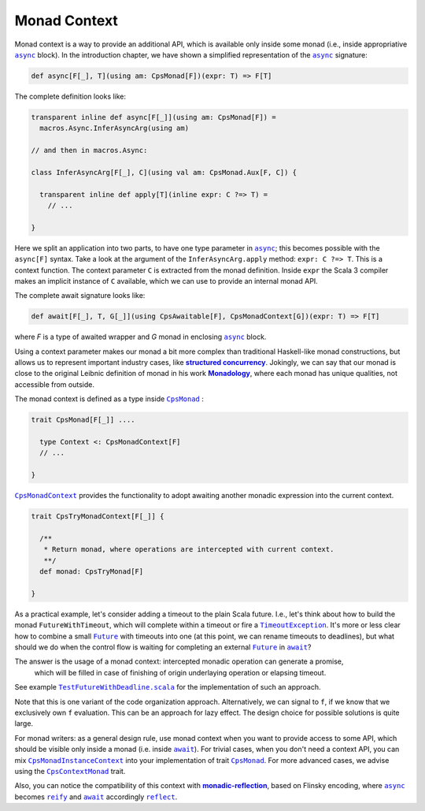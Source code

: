 Monad Context 
=============

Monad context is a way to provide an additional API, which is available only inside some monad 
(i.e., inside appropriative |async|_ block).   
In the introduction chapter, we have shown a simplified representation of the |async|_ signature:

.. code-block:: scala

  def async[F[_], T](using am: CpsMonad[F])(expr: T) => F[T]

   
The complete definition looks like:

.. code-block:: scala

  transparent inline def async[F[_]](using am: CpsMonad[F]) =
    macros.Async.InferAsyncArg(using am)

  // and then in macros.Async:

  class InferAsyncArg[F[_], C](using val am: CpsMonad.Aux[F, C]) {

    transparent inline def apply[T](inline expr: C ?=> T) =
      // ...
       
  }


Here we split an application into two parts, to have one type parameter in |async|_; this becomes possible with the ``async[F]`` syntax.
Take a look at the argument of the ``InferAsyncArg.apply`` method: ``expr: C ?=> T``.   
This is a context function. The context parameter ``C`` is extracted from the monad definition. 
Inside ``expr`` the Scala 3 compiler makes an implicit instance of ``C`` available, which we can use to provide an internal monad API. 

The complete await signature looks like:

.. code-block:: scala

  def await[F[_], T, G[_]](using CpsAwaitable[F], CpsMonadContext[G])(expr: T) => F[T]

where `F` is a type of awaited wrapper and `G` monad in enclosing |async|_ block.


Using a context parameter makes our monad a bit more complex than traditional Haskell-like monad constructions, but allows us to represent important industry cases, like |structured concurrency|_.
Jokingly, we can say that our monad is close to the original Leibnic definition of monad in his work |Monadology|_, where each monad has unique qualities, not accessible from outside.

The monad context is defined as a type inside |CpsMonad|_ :

.. code-block:: scala

    trait CpsMonad[F[_]] ....

      type Context <: CpsMonadContext[F]
      // ...
 
    }


|CpsMonadContext|_ provides the functionality to adopt awaiting another monadic expression into the current context.
      
.. code-block:: scala

    trait CpsTryMonadContext[F[_]] {

      /**
       * Return monad, where operations are intercepted with current context.
       **/
      def monad: CpsTryMonad[F]
 
    }


As a practical example, let's consider adding a timeout to the plain Scala future.  
I.e., let's think about how to build the monad ``FutureWithTimeout``, which will complete within a timeout or fire a 
|TimeoutException|_. It's more or less clear how to combine a small |Future|_ with timeouts into one 
(at this point, we can rename timeouts to deadlines), but what should we do when the control flow 
is waiting for completing an external |Future|_ in |await|_?

The answer is the usage of a monad context: intercepted monadic operation can generate a promise,
 which will be filled in case of finishing of origin underlaying operation  or elapsing timeout.

See example |TestFutureWithDeadline.scala|_ for the implementation of such an approach.

Note that this is one variant of the code organization approach.  Alternatively, we can signal to ``f``, 
if we know that we  exclusively own ``f`` evaluation. This can be an approach for lazy effect.
The design choice for possible solutions is quite large.

For monad writers: as a general design rule, use monad context when you want to provide access to some API, which should be visible only inside a monad (i.e. inside |await|_).  For trivial cases, when you don't need a context API, you can mix |CpsMonadInstanceContext|_ into your implementation of trait |CpsMonad|_.  
For more advanced cases, we advise using the |CpsContextMonad|_ trait.

Also, you can notice the compatibility of this context with |monadic-reflection|_, based on Flinsky encoding, where |async|_ becomes |reify|_ and |await|_ accordingly |reflect|_. 


.. ###########################################################################
.. ## Hyperlink definitions with text formatting (e.g. verbatim, bold)

.. |async| replace:: ``async``
.. _async: https://github.com/rssh/dotty-cps-async/blob/master/shared/src/main/scala/cps/Async.scala#L30

.. |await| replace:: ``await``
.. _await: https://github.com/rssh/dotty-cps-async/blob/master/shared/src/main/scala/cps/Async.scala#L19

.. |CpsMonad| replace:: ``CpsMonad``
.. _CpsMonad: https://github.com/rssh/dotty-cps-async/blob/master/shared/src/main/scala/cps/CpsMonad.scala#L20

.. |CpsMonadContext| replace:: ``CpsMonadContext``
.. _CpsMonadContext: https://github.com/rssh/dotty-cps-async/blob/master/shared/src/main/scala/cps/CpsMonadContext.scala#L11

.. |CpsContextMonad| replace:: ``CpsContextMonad``
.. _CpsContextMonad: https://github.com/rssh/dotty-cps-async/blob/a6f2bfdf83f4ffb9985b455c57e867e3e9b8c9da/shared/src/main/scala/cps/CpsMonadContext.scala#L47

.. |CpsMonadInstanceContext| replace:: ``CpsMonadInstanceContext``
.. _CpsMonadInstanceContext: https://github.com/rssh/dotty-cps-async/blob/a6f2bfdf83f4ffb9985b455c57e867e3e9b8c9da/shared/src/main/scala/cps/CpsMonadContext.scala#L22

.. |Future| replace:: ``Future``
.. _Future: https://www.scala-lang.org/api/current/scala/concurrent/Future.html

.. |monadic-reflection| replace:: **monadic-reflection**
.. _monadic-reflection: https://github.com/lampepfl/monadic-reflection

.. |Monadology| replace:: **Monadology**
.. _Monadology: https://en.wikipedia.org/wiki/Monadology

.. |reflect| replace:: ``reflect``
.. _reflect: https://github.com/lampepfl/monadic-reflection/blob/main/core/src/main/scala/monadic/Monadic.scala#L26

.. |reify| replace:: ``reify``
.. _reify: https://github.com/lampepfl/monadic-reflection/blob/main/core/src/main/scala/monadic/Monadic.scala#L31

.. |structured concurrency| replace:: **structured concurrency**
.. _structured concurrency: https://en.wikipedia.org/wiki/Structured_concurrency

.. |TimeoutException| replace:: ``TimeoutException``
.. _TimeoutException: https://www.scala-lang.org/api/current/scala/concurrent/index.html#TimeoutException=java.util.concurrent.TimeoutException

.. |TestFutureWithDeadline.scala| replace:: ``TestFutureWithDeadline.scala``
.. _TestFutureWithDeadline.scala: https://github.com/rssh/dotty-cps-async/blob/master/shared/src/test/scala/cps/context/ftm/TestFutureWithDeadline.scala
